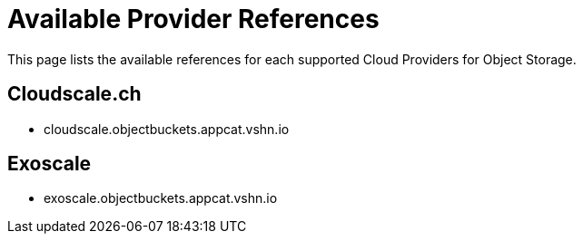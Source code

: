 = Available Provider References

This page lists the available references for each supported Cloud Providers for Object Storage.

== Cloudscale.ch

* cloudscale.objectbuckets.appcat.vshn.io

== Exoscale

* exoscale.objectbuckets.appcat.vshn.io
